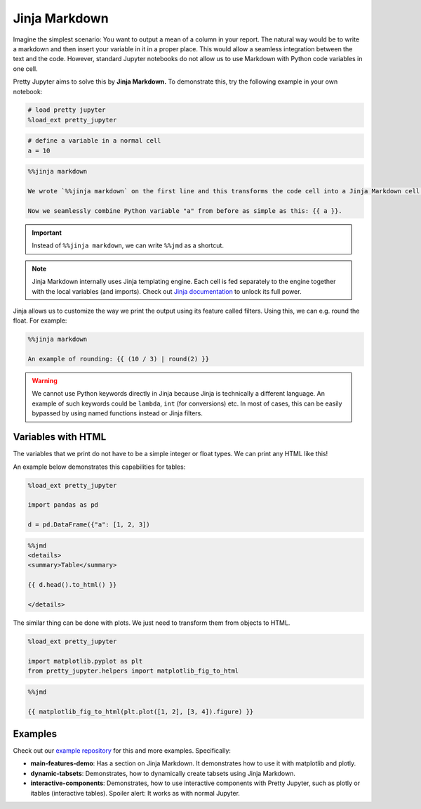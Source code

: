 Jinja Markdown
===================

Imagine the simplest scenario: You want to output a mean of a column in your report. The natural way would be to write a markdown and then
insert your variable in it in a proper place. This would allow a seamless integration between the text and the code.
However, standard Jupyter notebooks do not allow us to use Markdown with Python code variables in one cell.

Pretty Jupyter aims to solve this by **Jinja Markdown.** To demonstrate this, try the following example in your own notebook:

.. code-block:: python
    
    # load pretty jupyter
    %load_ext pretty_jupyter


.. code-block:: python

    # define a variable in a normal cell
    a = 10

.. code-block:: markdown

    %%jinja markdown

    We wrote `%%jinja markdown` on the first line and this transforms the code cell into a Jinja Markdown cell.

    Now we seamlessly combine Python variable "a" from before as simple as this: {{ a }}.

.. important::
    Instead of ``%%jinja markdown``, we can write ``%%jmd`` as a shortcut.

.. note::
    Jinja Markdown internally uses Jinja templating engine. Each cell is fed separately to the engine together with the local variables (and imports).
    Check out `Jinja documentation <https://jinja.palletsprojects.com/>`_ to unlock its full power.

Jinja allows us to customize the way we print the output using its feature called filters. Using this, we can e.g. round the float. For example:

.. code-block:: markdown

    %%jinja markdown

    An example of rounding: {{ (10 / 3) | round(2) }}

.. warning::
    We cannot use Python keywords directly in Jinja because Jinja is technically a different language. An example of such keywords could be
    ``lambda``, ``int`` (for conversions) etc. In most of cases, this can be easily bypassed by using named functions instead or Jinja filters.


Variables with HTML
------------------------

The variables that we print do not have to be a simple integer or float types. We can print any HTML like this!

An example below demonstrates this capabilities for tables:

.. code-block:: python

    %load_ext pretty_jupyter

    import pandas as pd

    d = pd.DataFrame({"a": [1, 2, 3])

.. code-block:: markdown

    %%jmd
    <details>
    <summary>Table</summary>

    {{ d.head().to_html() }}

    </details>

The similar thing can be done with plots. We just need to transform them from objects to HTML.

.. code-block:: python
    
    %load_ext pretty_jupyter

    import matplotlib.pyplot as plt
    from pretty_jupyter.helpers import matplotlib_fig_to_html

.. code-block:: markdown
    
    %%jmd

    {{ matplotlib_fig_to_html(plt.plot([1, 2], [3, 4]).figure) }}


Examples
--------------------

Check out our `example repository <https://github.com/JanPalasek/pretty-jupyter-examples>`_ for this and more examples. Specifically:

* **main-features-demo**: Has a section on Jinja Markdown. It demonstrates how to use it with matplotlib and plotly.
* **dynamic-tabsets**: Demonstrates, how to dynamically create tabsets using Jinja Markdown.
* **interactive-components**: Demonstrates, how to use interactive components with Pretty Jupyter, such as plotly or itables (interactive tables). Spoiler alert: It works as with normal Jupyter.